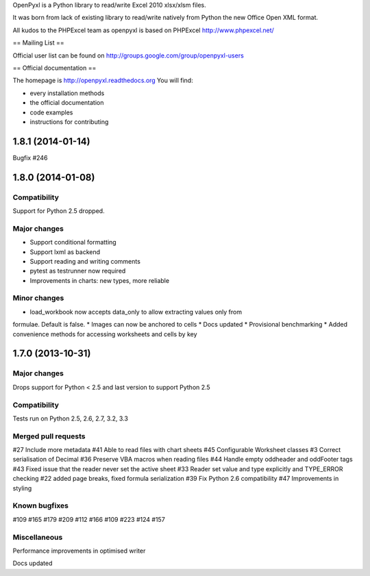 OpenPyxl is a Python library to read/write Excel 2010 xlsx/xlsm files.

It was born from lack of existing library to read/write natively from Python the new Office Open XML format.

All kudos to the PHPExcel team as openpyxl is based on PHPExcel http://www.phpexcel.net/

== Mailing List ==

Official user list can be found on http://groups.google.com/group/openpyxl-users

== Official documentation ==

The homepage is http://openpyxl.readthedocs.org
You will find:

* every installation methods
* the official documentation
* code examples
* instructions for contributing


1.8.1 (2014-01-14)
==================

Bugfix #246



1.8.0 (2014-01-08)
==================

Compatibility
-------------

Support for Python 2.5 dropped.

Major changes
-------------

* Support conditional formatting
* Support lxml as backend
* Support reading and writing comments
* pytest as testrunner now required
* Improvements in charts: new types, more reliable


Minor changes
-------------

* load_workbook now accepts data_only to allow extracting values only from
formulae. Default is false.
* Images can now be anchored to cells
* Docs updated
* Provisional benchmarking
* Added convenience methods for accessing worksheets and cells by key


1.7.0 (2013-10-31)
==================


Major changes
-------------

Drops support for Python < 2.5 and last version to support Python 2.5


Compatibility
-------------

Tests run on Python 2.5, 2.6, 2.7, 3.2, 3.3


Merged pull requests
--------------------

#27 Include more metadata
#41 Able to read files with chart sheets
#45 Configurable Worksheet classes
#3 Correct serialisation of Decimal
#36 Preserve VBA macros when reading files
#44 Handle empty oddheader and oddFooter tags
#43 Fixed issue that the reader never set the active sheet
#33 Reader set value and type explicitly and TYPE_ERROR checking
#22 added page breaks, fixed formula serialization
#39 Fix Python 2.6 compatibility
#47 Improvements in styling


Known bugfixes
--------------

#109
#165
#179
#209
#112
#166
#109
#223
#124
#157


Miscellaneous
-------------

Performance improvements in optimised writer

Docs updated


